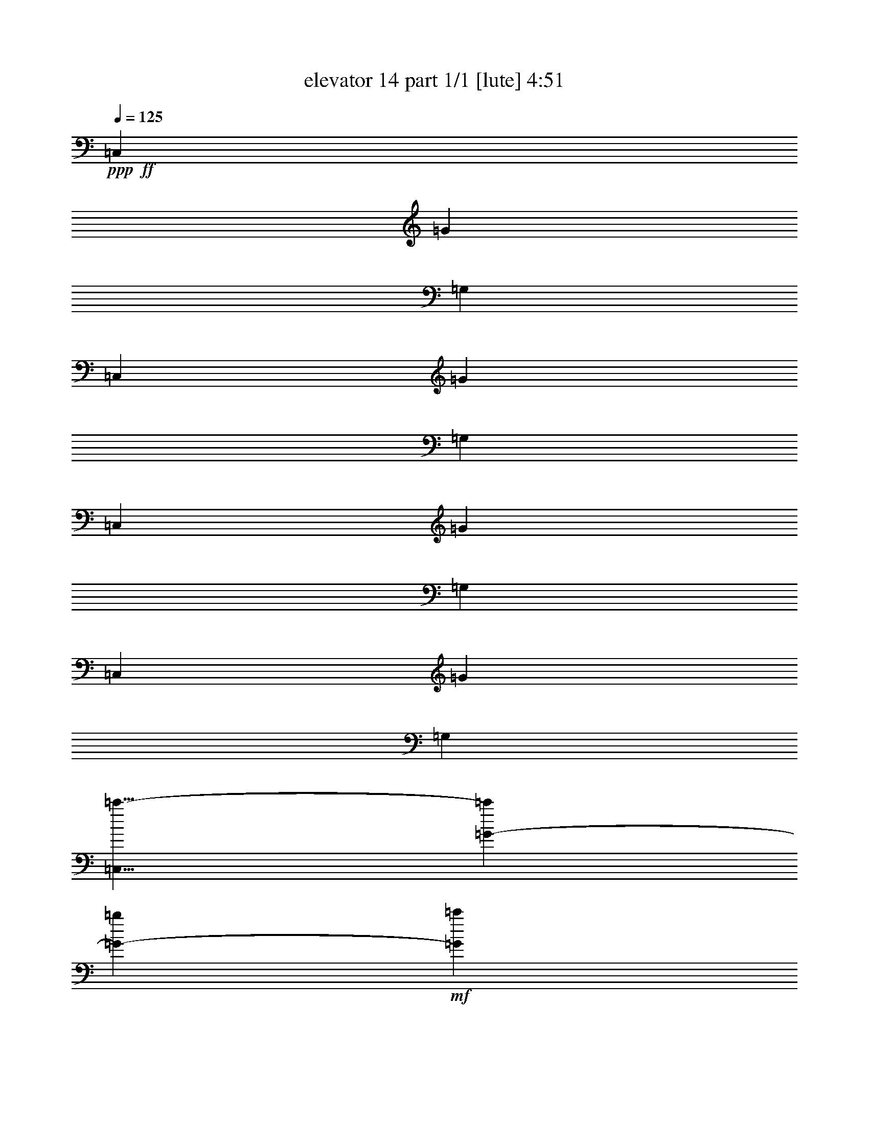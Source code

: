 % Produced with Bruzo's Transcoding Environment
% Transcribed by  Bruzo

X:1
T:  elevator 14 part 1/1 [lute] 4:51
Z: Transcribed with BruTE 64
L: 1/4
Q: 125
K: C
Z: Transcribed with BruTE 64
L: 1/4
Q: 125
K: C
+ppp+
+ff+
[=C,26545/13744]
[=G1659/859]
[=G,26115/13744]
[=C,26545/13744]
[=G1659/859]
[=G,26545/13744]
[=C,1659/859]
[=G26115/13744]
[=G,26545/13744]
[=C,1659/859]
[=G26545/13744]
[=G,1659/859]
[=C,15/8=c'15/8-]
[=G1729/1718-=c'1729/1718]
[=G7129/13744-=b7129/13744]
+mf+
[=G5929/13744=c'5929/13744]
+ff+
[=G,6743/13744-=d6743/13744]
+mf+
[=G,843/1718-=c'843/1718]
+ff+
[=G,3135/6872-=b3135/6872]
[=G,6787/13744=a6787/13744]
[=C,6529/6872-=c'6529/6872]
[=C,6699/13744-=c'6699/13744]
+mf+
[=C,1697/3436=a1697/3436]
+ff+
[=G1659/859=c'1659/859]
[=G,6529/6872-]
[=G,6699/13744-=b6699/13744]
+mf+
[=G,3179/6872=c'3179/6872]
+ff+
[=C,843/1718-=a843/1718]
+mf+
[=C,6743/13744-=g6743/13744]
+ff+
[=C,7129/13744-=e7129/13744]
+mf+
[=C,5929/13744=f5929/13744]
+ff+
[=G31/16=g31/16-]
[=G,6615/3436=g6615/3436]
[=C,6743/13744-]
[=C,3157/6872-=f3157/6872]
+mf+
[=C,1675/3436-=e1675/3436]
+ff+
[=C,6787/13744=d6787/13744]
[=G3157/6872-=e3157/6872]
+mf+
[=G843/1718-=f843/1718]
+ff+
[=G6699/13744-=g6699/13744]
+mf+
[=G3179/6872=a3179/6872]
+ff+
[=G,31/16=g31/16-]
[=C,6615/3436=g6615/3436]
[=G843/1718-]
[=G3157/6872-=a3157/6872]
+mf+
[=G6699/13744-=b6699/13744]
[=G1697/3436=a1697/3436]
+ff+
[=G,6743/13744-=g6743/13744]
[=G,3157/6872-=f3157/6872]
[=G,1675/3436-=e1675/3436]
+mf+
[=G,6787/13744=d6787/13744]
+ff+
[=C,3157/6872-=e3157/6872]
+mf+
[=C,6571/13744-=d6571/13744]
+ff+
[=C,6529/6872=c6529/6872-]
[=G13659/13744-=c13659/13744]
[=G7129/13744-=c7129/13744]
[=G5929/13744=d5929/13744]
[=G,1-=e1]
[=G,800/859=f800/859]
[=C,26545/13744=d26545/13744]
[=G31/16=g31/16-]
[=G,6615/3436=g6615/3436]
[=C,26115/13744]
[=G1659/859]
[=G,26545/13744]
[=C,31/16=d31/16-]
[=G2459/1718-=d2459/1718]
[=G1697/3436=c'1697/3436]
[=G,3157/6872-=b3157/6872]
[=G,6743/13744-=a6743/13744]
[=G,1675/3436-=b1675/3436]
+mf+
[=G,3179/6872=c'3179/6872]
+ff+
[=C,6743/13744-=d6743/13744]
+mf+
[=C,7001/13744-=c'7001/13744]
+ff+
[=C,3157/3436=b3157/3436-]
[=G1729/3436-=b1729/3436]
[=G6743/13744-=c'6743/13744]
+mf+
[=G3135/6872-=b3135/6872]
+ff+
[=G1697/3436=a1697/3436]
[=G,6743/13744-=c'6743/13744]
+mf+
[=G,3157/6872-=b3157/6872]
+ff+
[=G,1675/3436-=a1675/3436]
[=G,6787/13744=f6787/13744]
[=C,6529/6872-]
[=C,6699/13744-=f6699/13744]
[=C,1697/3436=f1697/3436]
[=G15/16-=f15/16]
[=G6615/6872=a6615/6872]
[=G,6743/13744-=c'6743/13744]
[=G,843/1718-=a843/1718]
[=G,3135/6872-=b3135/6872]
[=G,6787/13744=g6787/13744]
[=C,13487/13744-=f13487/13744]
[=C,3135/6872-=f3135/6872]
[=C,1697/3436=f1697/3436]
[=G15/16-=f15/16]
[=G13659/13744=a13659/13744]
[=G,3157/6872-=b3157/6872]
[=G,843/1718-=g843/1718]
[=G,6699/13744-=a6699/13744]
[=G,1697/3436=f1697/3436]
[=C,13057/13744-=d13057/13744]
[=C,1675/3436-=d1675/3436]
[=C,3179/6872=c3179/6872]
[=G1659/859=d1659/859]
[=G,13487/13744-]
[=G,3135/6872-=d3135/6872]
[=G,1697/3436=d1697/3436]
[=C,15/16-=d15/16]
[=C,13659/13744=f13659/13744]
[=G3157/6872-=a3157/6872]
[=G843/1718-=f843/1718]
[=G6699/13744-=g6699/13744]
[=G1697/3436=e1697/3436]
[=G,13057/13744-=d13057/13744]
[=G,1675/3436-=d1675/3436]
[=G,3179/6872=c3179/6872]
[=C,1659/859=d1659/859]
[=G1-]
[=G6057/13744=d6057/13744]
[=c843/1718]
[=G,13057/13744-=d13057/13744]
[=G,1675/3436-=e1675/3436]
+mf+
[=G,6787/13744=f6787/13744]
+ff+
[=C,26545/13744=g26545/13744-]
[=G12927/6872=g12927/6872-]
[=G,1751/3436-=g1751/3436]
[=G,843/1718-=f843/1718]
[=G,3135/6872-=e3135/6872]
[=G,6787/13744=d6787/13744]
[=C,13487/13744-=c13487/13744]
[=C,4353/13744-=G4353/13744]
[=C,2247/6872-=G2247/6872]
[=C,4211/13744=G4211/13744]
[=G,13057/13744-=d13057/13744=e13057/13744-]
[=G,2391/6872-=G2391/6872=e2391/6872-]
[=G,4495/13744-=G4495/13744=e4495/13744-]
[=G,2105/6872=G2105/6872=e2105/6872]
[=G,15/16-=c15/16=d15/16]
[=G,13917/13744=G13917/13744-]
[=C,800/859-=G800/859]
[=C,4353/13744-=G4353/13744]
[=C,4065/13744-=G4065/13744]
[=C,290/859=G290/859]
+fff+
[=C13487/13744-=d13487/13744=e13487/13744-]
[=C272/859-=G272/859=e272/859-]
[=C4495/13744-=G4495/13744=e4495/13744-]
[=C2105/6872=G2105/6872=e2105/6872]
[=G,4353/13744-=c4353/13744=d4353/13744-]
[=G,272/859-=G272/859=d272/859-]
[=G,2391/6872-=G2391/6872=d2391/6872-]
[=G,4353/13744-=G4353/13744=d4353/13744-]
[=G,2247/6872-=G2247/6872=d2247/6872-]
[=G,4211/13744=G4211/13744=d4211/13744]
[=C,13057/13744-=c'13057/13744-]
[=C,2391/6872-=G2391/6872=c'2391/6872-]
[=C,4495/13744-=G4495/13744=c'4495/13744-]
[=C,2105/6872=G2105/6872=c'2105/6872]
[=C6529/6872-=c6529/6872=e6529/6872]
+ff+
[=C6699/13744-=b6699/13744]
+mf+
[=C1697/3436=c'1697/3436]
+ff+
[=G,3157/6872-=d3157/6872]
+mf+
[=G,6743/13744-=c'6743/13744]
+ff+
[=G,1675/3436-=b1675/3436]
[=G,3179/6872=a3179/6872]
[=C,13487/13744-=c'13487/13744]
[=C,7129/13744-=c'7129/13744]
+mf+
[=C,741/1718=a741/1718]
+ff+
[=C13487/13744-=c13487/13744=e13487/13744=c'13487/13744]
[=C4353/13744-=G4353/13744]
[=C2247/6872-=G2247/6872]
[=C4211/13744=G4211/13744]
[=G,13057/13744-=B13057/13744=d13057/13744]
[=G,1675/3436-=b1675/3436]
+mf+
[=G,6787/13744=c'6787/13744]
+ff+
[=C,843/1718-=a843/1718]
+mf+
[=C,3157/6872-=g3157/6872]
+ff+
[=C,6699/13744-=e6699/13744]
+mf+
[=C,1697/3436=f1697/3436]
+ff+
[=C13057/13744-=c13057/13744=e13057/13744=g13057/13744]
[=C4353/13744-=G4353/13744]
[=C4065/13744-=G4065/13744]
[=C290/859=G290/859]
[=G,1-=B1=d1]
[=G,3157/3436=G3157/3436-]
[=C,1729/3436-=G1729/3436]
[=C,6743/13744-=f6743/13744]
[=C,3135/6872-=e3135/6872]
[=C,1697/3436=d1697/3436]
[=C6743/13744-=c6743/13744=e6743/13744]
+mf+
[=C3157/6872-=f3157/6872]
+ff+
[=C1675/3436-=g1675/3436]
+mf+
[=C6787/13744=a6787/13744]
+ff+
[=G,4353/13744-=B4353/13744=d4353/13744=g4353/13744]
[=G,272/859-=G272/859]
[=G,4353/13744-=G4353/13744]
[=G,272/859-=G272/859]
[=G,1231/3436-=G1231/3436]
[=G,4153/13744=G4153/13744-]
[=C,13115/13744-=G13115/13744]
[=C,4353/13744-=G4353/13744]
[=C,4065/13744-=G4065/13744]
[=C,290/859=G290/859]
[=C6743/13744-=c6743/13744=e6743/13744]
[=C843/1718-=a843/1718]
+mf+
[=C7129/13744-=b7129/13744]
[=C741/1718=a741/1718]
+ff+
[=G,843/1718-=B843/1718=d843/1718=g843/1718]
[=G,6743/13744-=f6743/13744]
[=G,3135/6872-=e3135/6872]
+mf+
[=G,1697/3436=d1697/3436]
+ff+
[=C,6743/13744-=e6743/13744]
+mf+
[=C,3157/6872-=d3157/6872]
+ff+
[=C,2391/6872-=G2391/6872=c2391/6872-]
[=C,4495/13744-=G4495/13744=c4495/13744-]
[=C,2105/6872=G2105/6872=c2105/6872]
[=C6529/6872-=G6529/6872]
[=C6699/13744-=c6699/13744]
[=C1697/3436=d1697/3436]
[=G,15/16-=e15/16]
[=G,6615/6872=f6615/6872]
[=C,13487/13744-=d13487/13744-]
[=C,272/859-=G272/859=d272/859-]
[=C,4495/13744-=G4495/13744=d4495/13744-]
[=C,2105/6872=G2105/6872=d2105/6872]
[=C13487/13744-=d13487/13744=f13487/13744-=g13487/13744-]
[=C4353/13744-=G4353/13744=f4353/13744-=g4353/13744-]
[=C2247/6872-=G2247/6872=f2247/6872-=g2247/6872-]
[=C4211/13744=G4211/13744=f4211/13744=g4211/13744]
[=G,15/16-=B15/16=d15/16-]
[=G,3479/3436=G3479/3436-=d3479/3436]
[=C,12801/13744-=G12801/13744]
[=C,272/859-=G272/859]
[=C,1231/3436-=G1231/3436]
[=C,4211/13744=G4211/13744]
[=C13057/13744-=d13057/13744=f13057/13744-]
[=C4353/13744-=G4353/13744=f4353/13744-]
[=C4065/13744-=G4065/13744=f4065/13744-]
[=C290/859=G290/859=f290/859]
[=G,2391/6872-=B2391/6872=d2391/6872-]
[=G,272/859-=G272/859=d272/859-]
[=G,4353/13744-=G4353/13744=d4353/13744-]
[=G,272/859-=G272/859=d272/859-]
[=G,4495/13744-=G4495/13744=d4495/13744-]
[=G,4153/13744=G4153/13744-=d4153/13744]
[=C,1693/1718-=G1693/1718=d1693/1718-]
[=C,4353/13744-=G4353/13744=d4353/13744-]
[=C,2247/6872-=G2247/6872=d2247/6872-]
[=C,4211/13744=G4211/13744=d4211/13744]
[=C13057/13744-=d13057/13744=f13057/13744]
[=C1675/3436-=G1675/3436]
[=C6787/13744=c'6787/13744]
[=G,843/1718-=b843/1718]
[=G,3157/6872-=a3157/6872]
[=G,6699/13744-=b6699/13744]
+mf+
[=G,1697/3436=c'1697/3436]
+ff+
[=C,3157/6872-=d3157/6872]
+mf+
[=C,6571/13744-=c'6571/13744]
+ff+
[=C,13659/13744=b13659/13744]
[=C3157/6872-=f3157/6872]
[=C843/1718-=c'843/1718]
+mf+
[=C6699/13744-=b6699/13744]
+ff+
[=C3179/6872=a3179/6872]
[=G,843/1718-=c'843/1718]
+mf+
[=G,6743/13744-=b6743/13744]
+ff+
[=G,3135/6872-=a3135/6872]
[=G,1729/3436=f1729/3436-]
[=C,13359/13744-=f13359/13744]
[=C,272/859-=f272/859]
[=C,4495/13744-=f4495/13744]
[=C,2105/6872=f2105/6872]
[=C15/16-=d15/16=f15/16]
[=C3415/3436=a3415/3436]
[=G,3157/6872-=d3157/6872=c'3157/6872]
[=G,6743/13744-=a6743/13744]
[=G,1675/3436-=b1675/3436]
[=G,6787/13744=g6787/13744]
[=C,6529/6872-=f6529/6872]
[=C,272/859-=f272/859]
[=C,4065/13744-=f4065/13744]
[=C,290/859=f290/859]
[=C1-=d1=f1]
[=C12801/13744=a12801/13744]
[=G,6743/13744-=d6743/13744=b6743/13744]
[=G,843/1718-=g843/1718]
[=G,3135/6872-=a3135/6872]
[=G,6787/13744=f6787/13744]
[=C,6529/6872-=d6529/6872]
[=C,6699/13744-=d6699/13744]
[=C,1697/3436=c1697/3436]
[=G13057/13744=d13057/13744-]
[=G4353/13744=d4353/13744-]
[=G4065/13744=d4065/13744-]
[=G5069/13744=d5069/13744]
[=G,6529/6872-=G6529/6872-]
[=G,6699/13744-=G6699/13744-=d6699/13744]
[=G,3179/6872=G3179/6872=d3179/6872]
[=C,1-=d1]
[=C,12801/13744=f12801/13744]
[=G6743/13744-=a6743/13744]
[=G843/1718-=f843/1718]
[=G3135/6872-=g3135/6872]
[=G6787/13744=e6787/13744]
[=G,6529/6872-=B6529/6872=d6529/6872]
[=G,6699/13744-=d6699/13744]
[=G,1697/3436=c1697/3436]
[=C,13057/13744-=d13057/13744-]
[=C,4353/13744-=G4353/13744=d4353/13744-]
[=C,4065/13744-=G4065/13744=d4065/13744-]
[=C,5069/13744=G5069/13744=d5069/13744]
[=C6529/6872-=G6529/6872]
[=C6699/13744-=d6699/13744]
[=C3179/6872=c3179/6872]
[=G,13487/13744-=B13487/13744=d13487/13744]
[=G,3135/6872-=e3135/6872]
+mf+
[=G,1697/3436=f1697/3436]
+ff+
[=C,13487/13744-=g13487/13744-]
[=C,272/859-=G272/859=g272/859-]
[=C,4495/13744-=G4495/13744=g4495/13744-]
[=C,2105/6872=G2105/6872=g2105/6872]
[=C15/16-=c15/16=e15/16]
[=C3415/3436=G3415/3436]
[=G,3157/6872-=B3157/6872=d3157/6872]
[=G,6743/13744-=f6743/13744]
[=G,1675/3436-=e1675/3436]
[=G,6787/13744=d6787/13744]
[=C,6529/6872-=c6529/6872]
[=C,272/859-=G272/859]
[=C,4065/13744-=G4065/13744]
[=C,290/859=G290/859]
[=C13487/13744-=c13487/13744=e13487/13744=g13487/13744]
[=C4353/13744-=G4353/13744]
[=C2247/6872-=G2247/6872]
[=C4211/13744=G4211/13744]
[=G,1-^A1=d1=g1]
[=G,3157/3436=G3157/3436-]
[=C,6615/6872-=G6615/6872]
[=C,2391/6872-=G2391/6872]
[=C,2247/6872-=G2247/6872]
[=C,4211/13744=G4211/13744]
[=C13057/13744-=c13057/13744=e13057/13744=g13057/13744]
[=C4353/13744-=G4353/13744]
[=C4065/13744-=G4065/13744]
[=C5069/13744=G5069/13744]
[=G,4353/13744-^A4353/13744=d4353/13744=g4353/13744]
[=G,272/859-=G272/859]
[=G,4353/13744-=G4353/13744]
[=G,272/859-=G272/859]
[=G,4065/13744-=G4065/13744]
[=G,290/859=G290/859]
[=C,13487/13744-^a13487/13744-]
[=C,4353/13744-=G4353/13744^a4353/13744-]
[=C,2247/6872-=G2247/6872^a2247/6872-]
[=C,4211/13744=G4211/13744^a4211/13744]
[=C6743/13744-=c6743/13744=e6743/13744]
[=C843/1718-=a843/1718]
[=C3135/6872-=g3135/6872]
[=C6787/13744=f6787/13744]
[=G,843/1718-^a843/1718]
+mf+
[=G,3157/6872-=c'3157/6872]
+ff+
[=G,6699/13744-=a6699/13744]
[=G,1697/3436=g1697/3436]
[=C,13057/13744-^a13057/13744]
[=C,1675/3436-=a1675/3436]
+mf+
[=C,6787/13744=g6787/13744]
+ff+
[=C15/16-=c15/16=e15/16^a15/16]
[=C6615/6872=G6615/6872]
[=G,843/1718-^A843/1718=d843/1718=a843/1718]
[=G,6743/13744-^a6743/13744]
[=G,7129/13744-=a7129/13744]
[=G,1407/3436=g1407/3436-]
[=C,3447/3436-=g3447/3436]
[=C,272/859-=G272/859]
[=C,4495/13744-=G4495/13744]
[=C,2105/6872=G2105/6872]
[=C843/1718-=c843/1718]
[=C3157/6872-=f3157/6872]
[=C6699/13744-=e6699/13744]
+mf+
[=C1697/3436=d1697/3436]
+ff+
[=G,15/16-^A15/16=e15/16]
[=G,3479/3436=G3479/3436-]
[=C,12801/13744-=G12801/13744]
[=C,272/859-=G272/859]
[=C,4065/13744-=G4065/13744]
[=C,290/859=G290/859]
[=C1-=c1=e1]
[=C12801/13744^a12801/13744]
[=G,1-=d1=c'1]
[=G,3157/3436^c3157/3436-]
[=C,13057/13744-^c13057/13744]
[=C,3415/3436^c3415/3436]
[=C15/16-=c15/16^c15/16=e15/16]
[=C13659/13744^c13659/13744]
[=G,15/16-^c15/16=d15/16]
[=G,6615/6872^c6615/6872]
[=C,9135/13744-^c9135/13744]
[=C,1113/1718-^c1113/1718]
[=C,4253/6872^c4253/6872]
[=C13487/13744-=c13487/13744^c13487/13744=e13487/13744]
[=C3135/6872-=c'3135/6872]
[=C6787/13744^a6787/13744]
[=G,6529/6872-^c6529/6872=d6529/6872]
[=G,6699/13744-=c'6699/13744]
[=G,1697/3436^a1697/3436]
[=C,6743/13744-^c6743/13744]
[=C,3157/6872-=c'3157/6872]
[=C,1675/3436-^a1675/3436]
[=C,6787/13744^g6787/13744]
[=C3157/6872-=g3157/6872]
[=C6571/13744-=f6571/13744]
[=C6529/6872=e6529/6872-]
[=G,3479/3436-=e3479/3436]
[=G,3157/3436=G3157/3436-]
[=C,3415/3436-=G3415/3436]
[=C,272/859-=G272/859]
[=C,4495/13744-=G4495/13744]
[=C,2105/6872=G2105/6872]
[=C6529/6872-=c6529/6872=e6529/6872]
[=C2391/6872-=G2391/6872]
[=C2247/6872-=G2247/6872]
[=C4211/13744=G4211/13744]
[=G,272/859-^A272/859=d272/859]
[=G,4353/13744-=G4353/13744]
[=G,272/859-=G272/859]
[=G,4353/13744-=G4353/13744]
[=G,1231/3436-=G1231/3436]
[=G,2105/6872=G2105/6872]
[=C,6529/6872-=F6529/6872=A6529/6872=d6529/6872]
[=C,272/859-=G272/859]
[=C,4065/13744-=G4065/13744]
[=C,290/859=G290/859]
[=C1-=G1]
[=C12801/13744=e12801/13744]
[=G,6743/13744-=d6743/13744]
[=G,7001/13744-=e7001/13744]
[=G,3157/3436=f3157/3436-]
[=C,6615/6872-=f6615/6872]
[=C,2391/6872-=G2391/6872]
[=C,2247/6872-=G2247/6872]
[=C,4211/13744=G4211/13744]
[=C15/16-=B15/16=d15/16=g15/16]
[=C13659/13744^g13659/13744]
[=G,8705/13744-=f8705/13744]
[=G,8475/13744-=g8475/13744]
[=G,8935/13744=e8935/13744]
[=C,843/1718-=d843/1718]
+mf+
[=C,6743/13744-=e6743/13744]
[=C,7129/13744-=d7129/13744]
+ff+
[=C,1407/3436=c1407/3436-]
[=C14045/13744-=c14045/13744]
[=C3157/3436^A3157/3436-]
[=G,13057/13744-^A13057/13744]
[=G,13917/13744^A13917/13744-]
[=C,3243/6872-^A3243/6872]
[=C,3157/6872-=c3157/6872]
+mf+
[=C,1675/3436-^A1675/3436]
+ff+
[=C,6787/13744=c6787/13744]
[=C3157/6872-=d3157/6872]
+mf+
[=C843/1718-=e843/1718]
+ff+
[=C6699/13744-=d6699/13744]
[=C1697/3436=c1697/3436]
[=G,3157/6872-=d3157/6872]
[=G,6743/13744-=c6743/13744]
[=G,1675/3436-^A1675/3436]
+mf+
[=G,3179/6872^G3179/6872]
+ff+
[=C,6743/13744-^A6743/13744]
+mf+
[=C,7001/13744-^G7001/13744]
+ff+
[=C,3157/3436=G3157/3436-]
[=C13659/13744=G13659/13744]
[=F6529/6872]
[=G,15/16-]
[=G,3479/3436=F3479/3436-]
[=C,4875/3436-=F4875/3436]
[=C,1729/3436=F1729/3436-]
[=G,3093/6872-=F3093/6872]
[=G,6743/13744-=G6743/13744]
[=G,1675/3436-=F1675/3436]
[=G,6057/13744^D6057/13744-]
[=G,10029/6872-^D10029/6872]
[=C,6787/13744=G,6787/13744]
[=C,13487/13744-]
[=C,3135/6872-^D3135/6872]
[=C,1697/3436=G,1697/3436]
[=G,6743/13744-=F6743/13744]
[=G,3157/6872-^D3157/6872]
[=G,1675/3436-=F1675/3436]
[=G,1729/3436^C1729/3436-]
[=G,3189/3436-^C3189/3436]
[=G,13917/13744=G13917/13744-]
[=C,800/859-=G800/859]
[=C,4353/13744-=G4353/13744]
[=C,4065/13744-=G4065/13744]
[=C,2291/6872=G2291/6872-]
[=G,6801/13744-=G6801/13744]
[=G,843/1718-^C843/1718]
[=G,3135/6872-^D3135/6872]
[=G,6787/13744^C6787/13744]
[=G,843/1718-=F843/1718]
[=G,6743/13744-^D6743/13744]
[=G,3135/6872-^C3135/6872]
[=G,1729/3436=C1729/3436-]
[=C,12929/13744-=C12929/13744]
[=C,4353/13744-=G4353/13744]
[=C,1231/3436-=G1231/3436]
[=C,2105/6872=G2105/6872]
[=C6529/6872=d6529/6872=e6529/6872=g6529/6872]
[=C272/859]
[=C4353/13744]
[=C2391/6872]
[=G,15/16-=c15/16=d15/16=g15/16]
[=G,13057/13744=G13057/13744-]
[=C,3415/3436-=G3415/3436]
[=C,272/859-=G272/859]
[=C,4495/13744-=G4495/13744]
[=C,2105/6872=G2105/6872]
[=C13487/13744-=d13487/13744=e13487/13744=g13487/13744]
[=C4353/13744-=G4353/13744]
[=C2247/6872-=G2247/6872]
[=C4211/13744=G4211/13744]
[=G,272/859-=c272/859=d272/859=g272/859]
[=G,4353/13744-=G4353/13744]
[=G,272/859-=G272/859]
[=G,4353/13744-=G4353/13744]
[=G,1231/3436-=G1231/3436]
[=G,2105/6872=G2105/6872]
[=C,6529/6872-=c'6529/6872-]
[=C,272/859-=G272/859=c'272/859-]
[=C,4065/13744-=G4065/13744=c'4065/13744-]
[=C,2535/6872=G2535/6872=c'2535/6872]
[=C13057/13744-=c13057/13744=e13057/13744]
[=C1675/3436-=b1675/3436]
+mf+
[=C3179/6872=c'3179/6872]
+ff+
[=G,6743/13744-=d6743/13744]
+mf+
[=G,843/1718-=c'843/1718]
+ff+
[=G,3135/6872-=b3135/6872]
[=G,6787/13744=a6787/13744]
[=C,13487/13744-=c'13487/13744]
[=C,3135/6872-=c'3135/6872]
+mf+
[=C,1697/3436=a1697/3436]
+ff+
[=C13057/13744-=c13057/13744=e13057/13744-=c'13057/13744-]
[=C2391/6872-=G2391/6872=e2391/6872-=c'2391/6872-]
[=C4495/13744-=G4495/13744=e4495/13744-=c'4495/13744-]
[=C2105/6872=G2105/6872=e2105/6872=c'2105/6872]
[=G,6529/6872-=B6529/6872=d6529/6872]
[=G,6699/13744-=b6699/13744]
+mf+
[=G,1697/3436=c'1697/3436]
+ff+
[=C,3157/6872-=a3157/6872]
+mf+
[=C,6743/13744-=g6743/13744]
+ff+
[=C,1675/3436-=e1675/3436]
+mf+
[=C,3179/6872=f3179/6872]
+ff+
[=C13487/13744-=c13487/13744=e13487/13744=g13487/13744]
[=C272/859-=G272/859]
[=C4495/13744-=G4495/13744]
[=C2105/6872=G2105/6872]
[=G,1-=B1=d1]
[=G,3157/3436=G3157/3436-]
[=C,1729/3436-=G1729/3436]
[=C,3157/6872-=f3157/6872]
[=C,1675/3436-=e1675/3436]
[=C,6787/13744=d6787/13744]
[=C843/1718-=c843/1718=e843/1718]
+mf+
[=C3157/6872-=f3157/6872]
+ff+
[=C6699/13744-=g6699/13744]
+mf+
[=C1697/3436=a1697/3436]
+ff+
[=G,272/859-=B272/859=d272/859=g272/859]
[=G,4353/13744-=G4353/13744]
[=G,272/859-=G272/859]
[=G,4353/13744-=G4353/13744]
[=G,4065/13744-=G4065/13744]
[=G,2291/6872=G2291/6872-]
[=C,13545/13744-=G13545/13744]
[=C,272/859-=G272/859]
[=C,4495/13744-=G4495/13744]
[=C,2105/6872=G2105/6872]
[=C843/1718-=c843/1718=e843/1718]
[=C6743/13744-=a6743/13744]
+mf+
[=C3135/6872-=b3135/6872]
[=C1697/3436=a1697/3436]
+ff+
[=G,6743/13744-=B6743/13744=d6743/13744=g6743/13744]
[=G,3157/6872-=f3157/6872]
[=G,1675/3436-=e1675/3436]
+mf+
[=G,6787/13744=d6787/13744]
+ff+
[=C,843/1718-=e843/1718]
+mf+
[=C,3157/6872-=d3157/6872]
+ff+
[=C,272/859-=G272/859=c272/859-]
[=C,4065/13744-=G4065/13744=c4065/13744-]
[=C,2535/6872=G2535/6872=c2535/6872]
[=C13057/13744-=G13057/13744]
[=C1675/3436-=c1675/3436]
[=C3179/6872=d3179/6872]
[=G,1-=e1]
[=G,800/859=f800/859]
[=C,13487/13744-=d13487/13744]
[=C,4353/13744-=G4353/13744]
[=C,2247/6872-=G2247/6872]
[=C,4211/13744=G4211/13744]
[=C13057/13744-=d13057/13744=f13057/13744=g13057/13744]
[=C2391/6872-=G2391/6872]
[=C4495/13744-=G4495/13744]
[=C2105/6872=G2105/6872]
[=G,15/16-=B15/16=d15/16]
[=G,13917/13744=G13917/13744-]
[=C,800/859-=G800/859]
[=C,4353/13744-=G4353/13744]
[=C,4065/13744-=G4065/13744]
[=C,290/859=G290/859]
[=C13487/13744-=d13487/13744=f13487/13744]
[=C272/859-=G272/859]
[=C4495/13744-=G4495/13744]
[=C2105/6872=G2105/6872]
[=G,4353/13744-=B4353/13744=d4353/13744]
[=G,2391/6872-=G2391/6872]
[=G,272/859-=G272/859]
[=G,4353/13744-=G4353/13744]
[=G,2247/6872-=G2247/6872]
[=G,4153/13744=G4153/13744-]
[=C,13115/13744-=G13115/13744=d13115/13744]
[=C,2391/6872-=G2391/6872]
[=C,4495/13744-=G4495/13744]
[=C,2105/6872=G2105/6872]
[=C6529/6872-=d6529/6872=f6529/6872]
[=C6699/13744-=G6699/13744]
[=C1697/3436=c'1697/3436]
[=G,3157/6872-=b3157/6872]
[=G,6743/13744-=a6743/13744]
[=G,1675/3436-=b1675/3436]
+mf+
[=G,3179/6872=c'3179/6872]
+ff+
[=C,6743/13744-=d6743/13744]
+mf+
[=C,7001/13744-=c'7001/13744]
+ff+
[=C,800/859=b800/859]
[=C843/1718-=f843/1718]
[=C6743/13744-=c'6743/13744]
+mf+
[=C3135/6872-=b3135/6872]
+ff+
[=C1697/3436=a1697/3436]
[=G,6743/13744-=c'6743/13744]
+mf+
[=G,3157/6872-=b3157/6872]
+ff+
[=G,1675/3436-=a1675/3436]
[=G,1729/3436=f1729/3436-]
[=C,12929/13744-=f12929/13744]
[=C,272/859-=f272/859]
[=C,1231/3436-=f1231/3436]
[=C,4211/13744=f4211/13744]
[=C15/16-=d15/16=f15/16]
[=C6615/6872=a6615/6872]
[=G,6743/13744-=d6743/13744=c'6743/13744]
[=G,843/1718-=a843/1718]
[=G,7129/13744-=b7129/13744]
[=G,741/1718=g741/1718]
[=C,13487/13744-=f13487/13744]
[=C,4353/13744-=f4353/13744]
[=C,2247/6872-=f2247/6872]
[=C,4211/13744=f4211/13744]
[=C15/16-=d15/16=f15/16]
[=C13659/13744=a13659/13744]
[=G,843/1718-=d843/1718=b843/1718]
[=G,3157/6872-=g3157/6872]
[=G,6699/13744-=a6699/13744]
[=G,1697/3436=f1697/3436]
[=C,13057/13744-=d13057/13744]
[=C,1675/3436-=d1675/3436]
[=C,3179/6872=c3179/6872]
[=G13487/13744=d13487/13744]
[=G272/859]
[=G4353/13744]
[=G272/859]
[=G,13487/13744-=G13487/13744]
[=G,3135/6872-=d3135/6872]
[=G,1697/3436=d1697/3436]
[=C,15/16-=d15/16]
[=C,13659/13744=f13659/13744]
[=G843/1718-=a843/1718]
[=G3157/6872-=f3157/6872]
[=G6699/13744-=g6699/13744]
[=G1697/3436=e1697/3436]
[=G,13057/13744-=B13057/13744=d13057/13744]
[=G,1675/3436-=d1675/3436]
[=G,6787/13744=c6787/13744]
[=C,6529/6872-=d6529/6872]
[=C,272/859-=G272/859]
[=C,4065/13744-=G4065/13744]
[=C,290/859=G290/859]
[=C13487/13744-=G13487/13744]
[=C3135/6872-=d3135/6872]
[=C1697/3436=c1697/3436]
[=G,13487/13744-=B13487/13744=d13487/13744]
[=G,3135/6872-=e3135/6872]
+mf+
[=G,6787/13744=f6787/13744]
+ff+
[=C,6529/6872-=g6529/6872]
[=C,272/859-=G272/859]
[=C,1231/3436-=G1231/3436]
[=C,4211/13744=G4211/13744]
[=C15/16-=c15/16=e15/16]
[=C13659/13744=G13659/13744]
[=G,3157/6872-=B3157/6872=d3157/6872]
[=G,843/1718-=f843/1718]
[=G,6699/13744-=e6699/13744]
[=G,3179/6872=d3179/6872]
[=C,13487/13744-=c13487/13744]
[=C,4353/13744-=G4353/13744]
[=C,2247/6872-=G2247/6872]
[=C,4211/13744=G4211/13744]
[=C13487/13744-=c13487/13744=e13487/13744=g13487/13744]
[=C272/859-=G272/859]
[=C4495/13744-=G4495/13744]
[=C2105/6872=G2105/6872]
[=G,15/16-^A15/16=d15/16=g15/16]
[=G,13917/13744=G13917/13744-]
[=C,800/859-=G800/859]
[=C,4353/13744-=G4353/13744]
[=C,4065/13744-=G4065/13744]
[=C,5069/13744=G5069/13744]
[=C6529/6872-=c6529/6872=e6529/6872=g6529/6872]
[=C272/859-=G272/859]
[=C4065/13744-=G4065/13744]
[=C290/859=G290/859]
[=G,4353/13744-^A4353/13744=d4353/13744=g4353/13744]
[=G,2391/6872-=G2391/6872]
[=G,272/859-=G272/859]
[=G,4353/13744-=G4353/13744]
[=G,2247/6872-=G2247/6872]
[=G,4211/13744=G4211/13744]
[=C,13487/13744-^a13487/13744]
[=C,272/859-=G272/859]
[=C,4495/13744-=G4495/13744]
[=C,2105/6872=G2105/6872]
[=C843/1718-=c843/1718=e843/1718]
[=C3157/6872-=a3157/6872]
[=C6699/13744-=g6699/13744]
[=C1697/3436=f1697/3436]
[=G,3157/6872-^a3157/6872]
+mf+
[=G,6743/13744-=c'6743/13744]
+ff+
[=G,1675/3436-=a1675/3436]
[=G,6787/13744=g6787/13744]
[=C,6529/6872-^a6529/6872]
[=C,6699/13744-=a6699/13744]
+mf+
[=C,3179/6872=g3179/6872]
+ff+
[=C1-=c1=e1^a1]
[=C12801/13744=G12801/13744]
[=G,6743/13744-^A6743/13744=d6743/13744=a6743/13744]
[=G,843/1718-^a843/1718]
[=G,3135/6872-=a3135/6872]
[=G,1729/3436=g1729/3436-]
[=C,12929/13744-=g12929/13744]
[=C,272/859-=G272/859]
[=C,1231/3436-=G1231/3436]
[=C,4211/13744=G4211/13744]
[=C3157/6872-=c3157/6872]
[=C6743/13744-=f6743/13744]
[=C1675/3436-=e1675/3436]
+mf+
[=C6787/13744=d6787/13744]
+ff+
[=G,15/16-^A15/16=e15/16]
[=G,6529/6872=G6529/6872-]
[=C,13659/13744-=G13659/13744]
[=C,4353/13744-=G4353/13744]
[=C,2247/6872-=G2247/6872]
[=C,4211/13744=G4211/13744]
[=C1-=c1=e1]
[=C800/859=g800/859^a800/859]
[=G,15/16-=a15/16=c'15/16]
[=G,13917/13744^c13917/13744-^a13917/13744-]
[=C,3157/3436-^c3157/3436^a3157/3436]
[=C,13659/13744^c13659/13744^a13659/13744]
[=C15/16-]
[=C6615/6872^c6615/6872^a6615/6872]
[=G,1-^c1^a1]
[=G,12801/13744^c12801/13744^a12801/13744]
[=C,8705/13744-^c8705/13744^a8705/13744]
[=C,4667/6872-^c4667/6872^a4667/6872]
[=C,8505/13744^c8505/13744^a8505/13744]
[=C6529/6872-^c6529/6872^a6529/6872]
[=C6699/13744-=a6699/13744=c'6699/13744]
[=C1697/3436=g1697/3436^a1697/3436]
[=G,13057/13744-^c13057/13744=d13057/13744^a13057/13744]
[=G,1675/3436-=a1675/3436=c'1675/3436]
[=G,6787/13744=g6787/13744^a6787/13744]
[=C,3157/6872-^c3157/6872^a3157/6872]
[=C,843/1718-=a843/1718=c'843/1718]
[=C,6699/13744-=g6699/13744^a6699/13744]
[=C,3179/6872=f3179/6872^g3179/6872]
[=C843/1718-=e843/1718=g843/1718]
[=C875/1718-=d875/1718=f875/1718]
[=C3157/3436=c3157/3436-=e3157/3436-]
[=G,13917/13744-=c13917/13744=e13917/13744]
[=G,3157/3436=c3157/3436-=e3157/3436-]
[=C,6615/6872-=c6615/6872=e6615/6872]
[=C,2391/6872-=G2391/6872]
[=C,2247/6872-=G2247/6872]
[=C,4211/13744=G4211/13744]
[=C13057/13744-=c13057/13744=e13057/13744]
[=C4353/13744-=G4353/13744]
[=C4065/13744-=G4065/13744]
[=C5069/13744=G5069/13744]
[=G,4353/13744-^A4353/13744=d4353/13744]
[=G,272/859-=G272/859]
[=G,4353/13744-=G4353/13744]
[=G,272/859-=G272/859]
[=G,4065/13744-=G4065/13744]
[=G,290/859=G290/859]
[=C,13487/13744-=F13487/13744=A13487/13744=d13487/13744]
[=C,4353/13744-=G4353/13744]
[=C,2247/6872-=G2247/6872]
[=C,4211/13744=G4211/13744]
[=C1-=G1]
[=C800/859=e800/859]
[=G,843/1718-=d843/1718]
[=G,6141/13744-=e6141/13744]
[=G,13917/13744=f13917/13744-]
[=C,800/859-=f800/859]
[=C,4353/13744-=G4353/13744]
[=C,1231/3436-=G1231/3436]
[=C,3303/13744=G3303/13744]
[=C/8-=B/8-]
[=C/8-=B/8-=d/8-]
[=C2589/3436-=B2589/3436=d2589/3436=g2589/3436]
[=C6615/6872^g6615/6872]
[=G,9135/13744-=f9135/13744]
[=G,1113/1718-=g1113/1718]
[=G,4253/6872=e4253/6872]
[=C,6743/13744-=d6743/13744]
+mf+
[=C,843/1718-=e843/1718]
[=C,3135/6872-=d3135/6872]
+ff+
[=C,1729/3436=c1729/3436-]
[=C3189/3436-=c3189/3436]
[=C13917/13744^A13917/13744-]
[=G,3157/3436-^A3157/3436]
[=G,3479/3436^A3479/3436-]
[=C,6057/13744-^A6057/13744]
[=C,843/1718-=c843/1718]
+mf+
[=C,6699/13744-^A6699/13744]
+ff+
[=C,3179/6872=c3179/6872]
[=C843/1718-=d843/1718]
+mf+
[=C6743/13744-=e6743/13744]
+ff+
[=C7129/13744-=d7129/13744]
[=C5929/13744=c5929/13744]
[=G,6743/13744-=d6743/13744]
[=G,843/1718-=c843/1718]
[=G,3135/6872-^A3135/6872]
+mf+
[=G,6787/13744^G6787/13744]
+ff+
[=C,843/1718-^A843/1718]
+mf+
[=C,3157/6872-^G3157/6872]
+ff+
[=C,6699/13744-=C6699/13744=G6699/13744]
[=C,1697/3436=C1697/3436=G1697/3436]
[=C13057/13744=G13057/13744]
[=C4353/13744=G4353/13744=c4353/13744=e4353/13744]
[=C2391/6872=G2391/6872=c2391/6872=e2391/6872]
[=C272/859=G272/859=c272/859=e272/859]
[=G,6529/6872=C6529/6872=G6529/6872=c6529/6872=e6529/6872]
[=C13057/13744=G13057/13744=c13057/13744=e13057/13744]
[=C,13487/13744-=G,13487/13744=C13487/13744]
[=C,4353/13744-=C4353/13744=G4353/13744=c4353/13744=e4353/13744]
[=C,2247/6872-=C2247/6872=G2247/6872=c2247/6872=e2247/6872]
[=C,4211/13744=C4211/13744=G4211/13744=c4211/13744=e4211/13744]
[=C,13487/13744=G,13487/13744=C13487/13744=G13487/13744=c13487/13744=e13487/13744]
[=G,272/859=C272/859=G272/859=c272/859=e272/859]
[=G,4353/13744=C4353/13744=G4353/13744=c4353/13744=e4353/13744]
[=G,272/859=C272/859=G272/859=c272/859=e272/859]
[=G,4353/13744=C4353/13744=G4353/13744=c4353/13744]
[=G,272/859=C272/859=G272/859=c272/859=e272/859]
[=G,4353/13744=C4353/13744=G4353/13744=c4353/13744=e4353/13744]
[=G,2391/6872=C2391/6872=G2391/6872=c2391/6872=e2391/6872]
[=G,272/859=C272/859=G272/859=c272/859=e272/859]
[=G,4353/13744=C4353/13744=G4353/13744=c4353/13744=e4353/13744]
[=C,13057/13744=G,13057/13744=F13057/13744=A13057/13744=d13057/13744]
[=C,4353/13744=G,4353/13744=F4353/13744=A4353/13744=d4353/13744]
[=C,2391/6872=G,2391/6872=F2391/6872=A2391/6872=d2391/6872]
[=C,272/859=G,272/859=F272/859=A272/859=d272/859]
[=G,6075/6872=F6075/6872=A6075/6872=d6075/6872]
[=C,851/3436-=G,851/3436-=C851/3436-=G851/3436-]
[=C,/8-=G,/8-=C/8-=G/8-=B/8-]
[=C,8843/13744=G,8843/13744=C8843/13744=G8843/13744=B8843/13744=e8843/13744]
[=C,13487/13744=G,13487/13744=C13487/13744=G13487/13744=B13487/13744=e13487/13744]
[=C6529/6872=G6529/6872=B6529/6872=e6529/6872]
[=C,6743/13744=G,6743/13744=F6743/13744=A6743/13744=d6743/13744]
[=G843/1718=B843/1718=e843/1718]
[=C,13057/13744=G,13057/13744=C13057/13744=A13057/13744=c13057/13744=f13057/13744]
[=A6529/6872=c6529/6872=f6529/6872]
[=A13487/13744=c13487/13744=f13487/13744]
[=B1729/3436=d1729/3436=g1729/3436]
z6141/13744
[=E,13487/13744=B,13487/13744=E13487/13744=B13487/13744=e13487/13744]
[=E,6529/6872=B,6529/6872=E6529/6872=B6529/6872]
[=E,272/859=B,272/859=E272/859=B272/859]
[=E,4353/13744=B,4353/13744=E4353/13744=B4353/13744]
[=E,2391/6872=B,2391/6872=E2391/6872=B2391/6872]
[=E,3157/6872=B,3157/6872=E3157/6872=B3157/6872=e3157/6872]
[=E,6743/13744=B,6743/13744=E6743/13744=B6743/13744=e6743/13744=a6743/13744]
[=E,843/1718=B,843/1718=E843/1718=B843/1718=e843/1718^g843/1718]
[=E,3157/6872=B,3157/6872=E3157/6872=B3157/6872^f3157/6872]
[=E,6743/13744=B,6743/13744=E6743/13744=B6743/13744^d6743/13744^g6743/13744]
[=E,843/1718=B,843/1718=E843/1718=B843/1718^d843/1718=a843/1718]
[=E,3157/6872=B,3157/6872=E3157/6872=B3157/6872=e3157/6872=b3157/6872]
[=E,6743/13744=B,6743/13744=E6743/13744=B6743/13744=e6743/13744=c'6743/13744]
[=E,13487/13744=B,13487/13744=E13487/13744=B13487/13744=e13487/13744=b13487/13744]
[=E,3157/6872=B,3157/6872=E3157/6872]
[=C843/1718=G843/1718=B843/1718]
[=C,6743/13744=G,6743/13744=C6743/13744]
[=C,3157/6872=G,3157/6872=G3157/6872=d3157/6872^f3157/6872=c'3157/6872]
[=C,843/1718=G,843/1718=G843/1718=d843/1718^f843/1718]
[=C,6743/13744=G,6743/13744=G6743/13744=d6743/13744^f6743/13744=c'6743/13744]
[=C,3157/6872=G,3157/6872=G3157/6872=d3157/6872^f3157/6872=b3157/6872]
[=C,/8-=G,/8-=G/8-=d/8-=e/8=a/8-]
+ppp+
[=C,2513/6872=G,2513/6872=G2513/6872=d2513/6872=a2513/6872]
+ff+
[=C,/8-=G,/8-=G/8-=d/8-=e/8=g/8-]
+ppp+
[=C,5025/13744=G,5025/13744=G5025/13744=d5025/13744=g5025/13744]
+ff+
[=C,/8-=G,/8-=G/8-=d/8-=e/8^f/8-]
+ppp+
[=C,2513/6872=G,2513/6872=G2513/6872=d2513/6872^f2513/6872]
+ff+
[=E,3157/6872=B,3157/6872=E3157/6872=B3157/6872=e3157/6872^g3157/6872]
[=E,6743/13744=B,6743/13744=E6743/13744=B6743/13744=e6743/13744=a6743/13744]
[=E,6529/6872=B,6529/6872=E6529/6872=B6529/6872=e6529/6872=b6529/6872]
[=C,6743/13744=G,6743/13744=C6743/13744]
[=C,843/1718=G,843/1718=G843/1718=d843/1718^f843/1718=c'843/1718]
[=C,3157/6872=G,3157/6872=G3157/6872=d3157/6872^f3157/6872]
[=C,6743/13744=G,6743/13744=G6743/13744=d6743/13744^f6743/13744=c'6743/13744]
[=C,843/1718=G,843/1718=G843/1718=d843/1718^f843/1718=b843/1718]
[=C,/8-=G,/8-=G/8-=d/8-=e/8=a/8-]
+ppp+
[=C,5025/13744=G,5025/13744=G5025/13744=d5025/13744=a5025/13744]
+ff+
[=C,/8-=G,/8-=G/8-=d/8-=e/8=g/8-]
+ppp+
[=C,1149/3436=G,1149/3436=G1149/3436=d1149/3436=g1149/3436]
+ff+
[=C,/8-=G,/8-=G/8-=d/8-=e/8^f/8-]
+ppp+
[=C,2513/6872=G,2513/6872=G2513/6872=d2513/6872^f2513/6872]
+ff+
[=E,6743/13744=B,6743/13744=E6743/13744=B6743/13744=e6743/13744^g6743/13744]
[=E,3157/6872=B,3157/6872=E3157/6872=d3157/6872=e3157/6872]
[=E,13487/13744=B,13487/13744=E13487/13744=B13487/13744=e13487/13744^g13487/13744]
[=E,6529/6872=B,6529/6872=E6529/6872=B6529/6872=e6529/6872^g6529/6872]
[=C,272/859=G,272/859=C272/859]
[=C,4353/13744=G,4353/13744=C4353/13744]
[=C,2391/6872=A,2391/6872=D2391/6872]
[=D,/8-=A,/8-=D/8-=A/8-=d/8-=e/8]
+ppp+
[=D,1149/3436=A,1149/3436=D1149/3436=A1149/3436=d1149/3436]
+ff+
[=D,/8-=A,/8-=D/8-=B/8=c/8-=e/8]
+ppp+
[=D,5025/13744=A,5025/13744=D5025/13744=c5025/13744]
+ff+
[=D,/8-=A,/8-=D/8-=A/8-=d/8-=e/8]
+ppp+
[=D,2513/6872=A,2513/6872=D2513/6872=A2513/6872=d2513/6872]
+ff+
[=E,/8-=B,/8-=E/8-=B/8-=e/8-^g/8]
+ppp+
[=E,1149/3436=B,1149/3436=E1149/3436=B1149/3436=e1149/3436]
+ff+
[=E,13487/13744=B,13487/13744=E13487/13744=B13487/13744=e13487/13744^g13487/13744]
[=E,272/859=B,272/859=E272/859=B272/859=e272/859^g272/859]
[=E,4353/13744=B,4353/13744=E4353/13744=B4353/13744=e4353/13744^g4353/13744]
[=E,272/859=B,272/859=E272/859=B272/859=e272/859^g272/859]
[=E,13487/13744=B,13487/13744=E13487/13744=B13487/13744=e13487/13744^g13487/13744]
[=C,12309/13744=G,12309/13744=C12309/13744]
[=D,647/3436-=G,647/3436=C647/3436-=G647/3436-=c647/3436-=f647/3436-]
+ppp+
[=D,613/1718=C613/1718=G613/1718=c613/1718=f613/1718]
+ff+
[=D,/8-=G,/8=C/8-=G/8-=c/8-=g/8-]
+ppp+
[=D,1149/3436=C1149/3436=G1149/3436=c1149/3436=g1149/3436]
+ff+
[=D,/8-=G,/8=C/8-=G/8-=c/8-=f/8-]
+ppp+
[=D,2513/6872=C2513/6872=G2513/6872=c2513/6872=f2513/6872]
+ff+
[=D,/8-=G,/8=C/8-=G/8-=c/8-=e/8-]
+ppp+
[=D,5025/13744=C5025/13744=G5025/13744=c5025/13744=e5025/13744]
+ff+
[=E,6529/6872=B,6529/6872=E6529/6872=B6529/6872=e6529/6872^g6529/6872]
[=E,272/859=B,272/859=E272/859=B272/859=e272/859^g272/859]
[=E,4353/13744=B,4353/13744=E4353/13744=B4353/13744=e4353/13744^g4353/13744]
[=E,2391/6872=B,2391/6872=E2391/6872=B2391/6872=e2391/6872^g2391/6872]
[=E,13057/13744=B,13057/13744=E13057/13744=B13057/13744=e13057/13744^g13057/13744]
[=C,6105/6872=G,6105/6872=C6105/6872]
[=D,/8-]
[=D,5873/13744=A,5873/13744=D5873/13744=A5873/13744=d5873/13744]
[=D,/8-=A,/8-=D/8-=c/8=g/8]
+ppp+
[=D,2513/6872=A,2513/6872=D2513/6872]
+ff+
[=D,/8-=A,/8-=D/8-=A/8-=d/8-=f/8]
+ppp+
[=D,1149/3436=A,1149/3436=D1149/3436=A1149/3436=d1149/3436]
+ff+
[=E,/8-=B,/8-=E/8-=B/8-=e/8]
+ppp+
[=E,5025/13744=B,5025/13744=E5025/13744=B5025/13744]
+ff+
[=E,13487/13744=B,13487/13744=E13487/13744=B13487/13744=e13487/13744^g13487/13744]
[=E,4353/13744=B,4353/13744=E4353/13744=B4353/13744=e4353/13744^g4353/13744]
[=E,272/859=B,272/859=E272/859=B272/859=e272/859^g272/859]
[=E,4353/13744=B,4353/13744=E4353/13744=B4353/13744=e4353/13744^g4353/13744]
[=E,13057/13744=B,13057/13744=E13057/13744=B13057/13744=e13057/13744^g13057/13744]
[=C,6375/6872=G,6375/6872=C6375/6872]
[=D,/8-=A,/8-=D/8-]
[=D,5333/13744=A,5333/13744=D5333/13744=A5333/13744=d5333/13744^f5333/13744]
[=D,843/1718=A,843/1718=D843/1718=A843/1718=d843/1718^g843/1718]
[=D,6743/13744=A,6743/13744=D6743/13744=A6743/13744=d6743/13744^f6743/13744]
[=E,843/1718=B,843/1718=E843/1718=B843/1718=e843/1718^g843/1718]
[=E,13057/13744=B,13057/13744=E13057/13744=B13057/13744=e13057/13744^g13057/13744]
[=E,4353/13744=B,4353/13744=E4353/13744=B4353/13744=e4353/13744^g4353/13744]
[=E,272/859=B,272/859=E272/859=B272/859=e272/859^g272/859]
[=E,4353/13744=B,4353/13744=E4353/13744=B4353/13744=e4353/13744^g4353/13744]
[=E,13487/13744=B,13487/13744=E13487/13744=B13487/13744=e13487/13744^g13487/13744]
[=C,12099/13744=G,12099/13744=C12099/13744]
[=G,/8-=F/8-]
[=G,374/859=F374/859=G374/859=d374/859]
[=G,6743/13744=F6743/13744=G6743/13744=d6743/13744=e6743/13744]
[=G,3157/6872=F3157/6872=G3157/6872=d3157/6872]
[=G,843/1718=C843/1718=G843/1718=c843/1718]
[=C,13057/13744=G,13057/13744=C13057/13744]
[=C,2391/6872=G,2391/6872=C2391/6872]
[=C,4353/13744=G,4353/13744=C4353/13744]
[=C,272/859=G,272/859=C272/859]
[=C,6529/6872=G,6529/6872=C6529/6872^c6529/6872^f6529/6872^a6529/6872]
[=C,272/859=G,272/859=C272/859]
[=C,4353/13744=G,4353/13744=C4353/13744]
[=C,2391/6872=G,2391/6872=C2391/6872]
[=C,13057/13744=G,13057/13744=C13057/13744=B13057/13744=e13057/13744^g13057/13744]
[=C,4353/13744=G,4353/13744=C4353/13744]
[=C,272/859=G,272/859=C272/859]
[=C,4353/13744=G,4353/13744=C4353/13744]
[=C,13487/13744=G,13487/13744=C13487/13744]
[=C,272/859=G,272/859=C272/859]
[=C,4353/13744=G,4353/13744=C4353/13744]
[=C,272/859=G,272/859=C272/859]
[=C,13487/13744=G,13487/13744=C13487/13744^c13487/13744^f13487/13744^a13487/13744]
[=C,4353/13744=G,4353/13744=C4353/13744]
[=C,272/859=G,272/859=C272/859]
[=C,4353/13744=G,4353/13744=C4353/13744]
[=C,272/859=G,272/859=C272/859=B272/859=e272/859^g272/859]
[=C,4353/13744=G,4353/13744=C4353/13744]
[=C,272/859=G,272/859=C272/859]
[=C,2391/6872=G,2391/6872=C2391/6872]
[=C,4353/13744=G,4353/13744=C4353/13744]
[=C,272/859=G,272/859=C272/859]
[=C,6529/6872=G,6529/6872=C6529/6872]
[=C,272/859=G,272/859=C272/859]
[=C,4353/13744=G,4353/13744=C4353/13744]
[=C,2391/6872=G,2391/6872=C2391/6872]
[=C,13057/13744=G,13057/13744=C13057/13744^c13057/13744^f13057/13744^a13057/13744]
[=C,4353/13744=G,4353/13744=C4353/13744]
[=C,272/859=G,272/859=C272/859]
[=C,4353/13744=G,4353/13744=C4353/13744]
[=C,13487/13744=G,13487/13744=C13487/13744=B13487/13744=e13487/13744^g13487/13744]
[=C,272/859=G,272/859=C272/859]
[=C,4353/13744=G,4353/13744=C4353/13744]
[=C,272/859=G,272/859=C272/859]
[=C,13487/13744=G,13487/13744=C13487/13744]
[=C,4353/13744=G,4353/13744=C4353/13744]
[=C,272/859=G,272/859=C272/859]
[=C,4353/13744=G,4353/13744=C4353/13744]
[=C,13057/13744=G,13057/13744=C13057/13744^c13057/13744^f13057/13744^a13057/13744]
[=C,2391/6872=G,2391/6872=C2391/6872]
[=C,4353/13744=G,4353/13744=C4353/13744]
[=C,272/859=G,272/859=C272/859]
[=C,4353/13744=G,4353/13744=C4353/13744=B4353/13744=e4353/13744^g4353/13744]
[=C,272/859=G,272/859=C272/859]
[=C,4353/13744=G,4353/13744=C4353/13744]
[=C,272/859=G,272/859=C272/859]
[=C,4353/13744=G,4353/13744=C4353/13744]
[=C,2391/6872=G,2391/6872=C2391/6872]
[^C,12155/13744^G,12155/13744^C12155/13744]
[^C24741/13744^G24741/13744=B24741/13744=f24741/13744]
[^C,12155/13744^G,12155/13744^C12155/13744]
[^C,4195/13744^G,4195/13744^C4195/13744^G4195/13744=B4195/13744=f4195/13744]
[^C,1883/6872^G,1883/6872^C1883/6872^G1883/6872=B1883/6872=f1883/6872]
[^C,4195/13744^G,4195/13744^C4195/13744^G4195/13744=B4195/13744=f4195/13744]
[^C,4195/13744^G,4195/13744^C4195/13744^G4195/13744=B4195/13744=f4195/13744]
[^C,4195/13744^G,4195/13744^C4195/13744^G4195/13744=B4195/13744=f4195/13744]
[^C,3765/13744^G,3765/13744^C3765/13744^G3765/13744=B3765/13744=f3765/13744]
[=C,6351/6872=G,6351/6872=C6351/6872=G6351/6872=c6351/6872=e6351/6872]
z25/4
